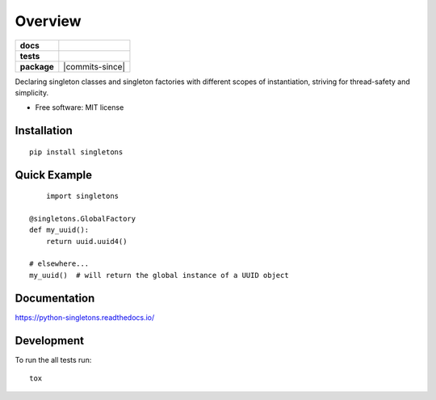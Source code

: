 ========
Overview
========

.. start-badges

.. list-table::
    :stub-columns: 1

    * - docs
      - |docs|
    * - tests
      - |travis|
    * - package
      - |version| |supported-versions| |supported-implementations|
        |commits-since|

.. |docs| image:: https://readthedocs.org/projects/python-singletons/badge/?style=flat
    :target: https://readthedocs.org/projects/python-singletons
    :alt: Documentation Status

.. |travis| image:: https://api.travis-ci.org/jmaroeder/python-singletons.svg?branch=master
    :alt: Travis-CI Build Status
    :target: https://travis-ci.org/jmaroeder/python-singletons

.. |version| image:: https://img.shields.io/pypi/v/singletons.svg
    :alt: PyPI Package latest release
    :target: https://pypi.org/project/singletons/

.. |supported-versions| image:: https://img.shields.io/pypi/pyversions/singletons.svg
    :alt: Supported versions
    :target: https://pypi.org/project/singletons/

.. |supported-implementations| image:: https://img.shields.io/pypi/implementation/singletons.svg
    :alt: Supported implementations
    :target: https://pypi.org/project/singletons/


.. end-badges

Declaring singleton classes and singleton factories with different scopes of instantiation, striving for thread-safety and simplicity.

* Free software: MIT license

Installation
============

::

    pip install singletons

Quick Example
=============

::

	import singletons

    @singletons.GlobalFactory
    def my_uuid():
        return uuid.uuid4()

    # elsewhere...
    my_uuid()  # will return the global instance of a UUID object

Documentation
=============

https://python-singletons.readthedocs.io/

Development
===========

To run the all tests run::

    tox
